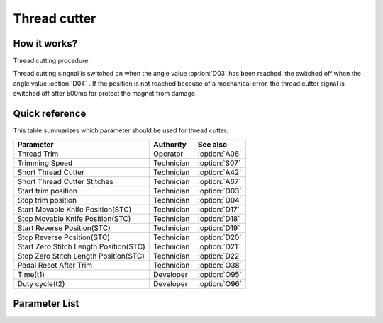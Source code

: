 .. _thread_cutter:

Thread cutter
=============

How it works?
-------------

Thread cutting procedure:

Thread cutting singnal is switched on when the angle value :option:`D03` has been
reached, the switched off when the angle value :option:`D04` . If the position is not
reached because of a mechanical error, the thread cutter signal is switched off after
500ms for protect the magnet from damage.

Quick reference
---------------

This table summarizes which parameter should be used for thread cutter:

====================================== ========== =============
Parameter                              Authority  See also
====================================== ========== =============
Thread Trim                            Operator   :option:`A06`
Trimming Speed                         Technician :option:`S07`
Short Thread Cutter                    Technician :option:`A42`
Short Thread Cutter Stitches           Technician :option:`A67`
Start trim position                    Technician :option:`D03`
Stop trim position                     Technician :option:`D04`
Start Movable Knife Position(STC)      Technician :option:`D17`
Stop Movable Knife Position(STC)       Technician :option:`D18`
Start Reverse Position(STC)            Technician :option:`D19`
Stop Reverse Position(STC)             Technician :option:`D20`
Start Zero Stitch Length Position(STC) Technician :option:`D21`
Stop Zero Stitch Length Position(STC)  Technician :option:`D22`
Pedal Reset After Trim                 Technician :option:`O38`
Time(t1)                               Developer  :option:`O95`
Duty cycle(t2)                         Developer  :option:`O96`
====================================== ========== =============

Parameter List
--------------

.. option:: A06

    -Max  1
    -Min  0
    -Unit  --
    -Description
      | Thread trim:
      | 0 = Off;
      | 1 = On.

.. option:: S07

    -Max  1000
    -Min  50
    -Unit  spm
    -Description  Speed of the machine during trimming.

.. option:: A42

    -Max  1
    -Min  0
    -Unit  --
    -Description
      | Feature for specific models:
      | 0 = Off;
      | 1 = On.

.. option:: A67

    -Max  10
    -Min  0
    -Unit  stitches
    -Description  When short thread cutter active,number of short length stitches before trim.

.. option:: D03

    -Max  359
    -Min  0
    -Unit  1°
    -Description  Position when the magnet of thread cutter is activated.

.. option:: D04

    -Max  359
    -Min  0
    -Unit  1°
    -Description  Position when the magnet of thread cutter is deactivated.

.. option:: D17

    -Max  359
    -Min  0
    -Unit  1°
    -Description  Position when the magnet of movable knife(short thread cutter) is activated.

.. option:: D18

    -Max  359
    -Min  0
    -Unit  1°
    -Description  Position when the magnet of movable knife(short thread cutter) is deactivated.

.. option:: D19

    -Max  359
    -Min  0
    -Unit  1°
    -Description  Position when the magnet of the reverse(short thread cutter) is activated.

.. option:: D20

    -Max  359
    -Min  0
    -Unit  1°
    -Description  Position when the magnet of the reverse(short thread cutter) is deactivated.

.. option:: D21

    -Max  359
    -Min  0
    -Unit  1°
    -Description  Position when the magnet of zero stitch length(short thread cutter) is activated.

.. option:: D22

    -Max  359
    -Min  0
    -Unit  1°
    -Description  Position when the magnet of zero stitch length(short thread cutter) is deactivated.

.. option:: O38

    -Max  1
    -Min  0
    -Unit  --
    -Description
      | Whether the pedal need to return Position 0 before restart a new seam after trim:
      | 0 = Off;
      | 1 = On.

.. option:: O95

    -Max  999
    -Min  1
    -Unit  ms
    -Description  Short thread zero length: activation duration of in :term:`time period t1` (100% duty cycle).

.. option:: O96

    -Max  100
    -Min  1
    -Unit  %
    -Description  Short thread zero length: duty cycle[%] in :term:`time period t2`.
